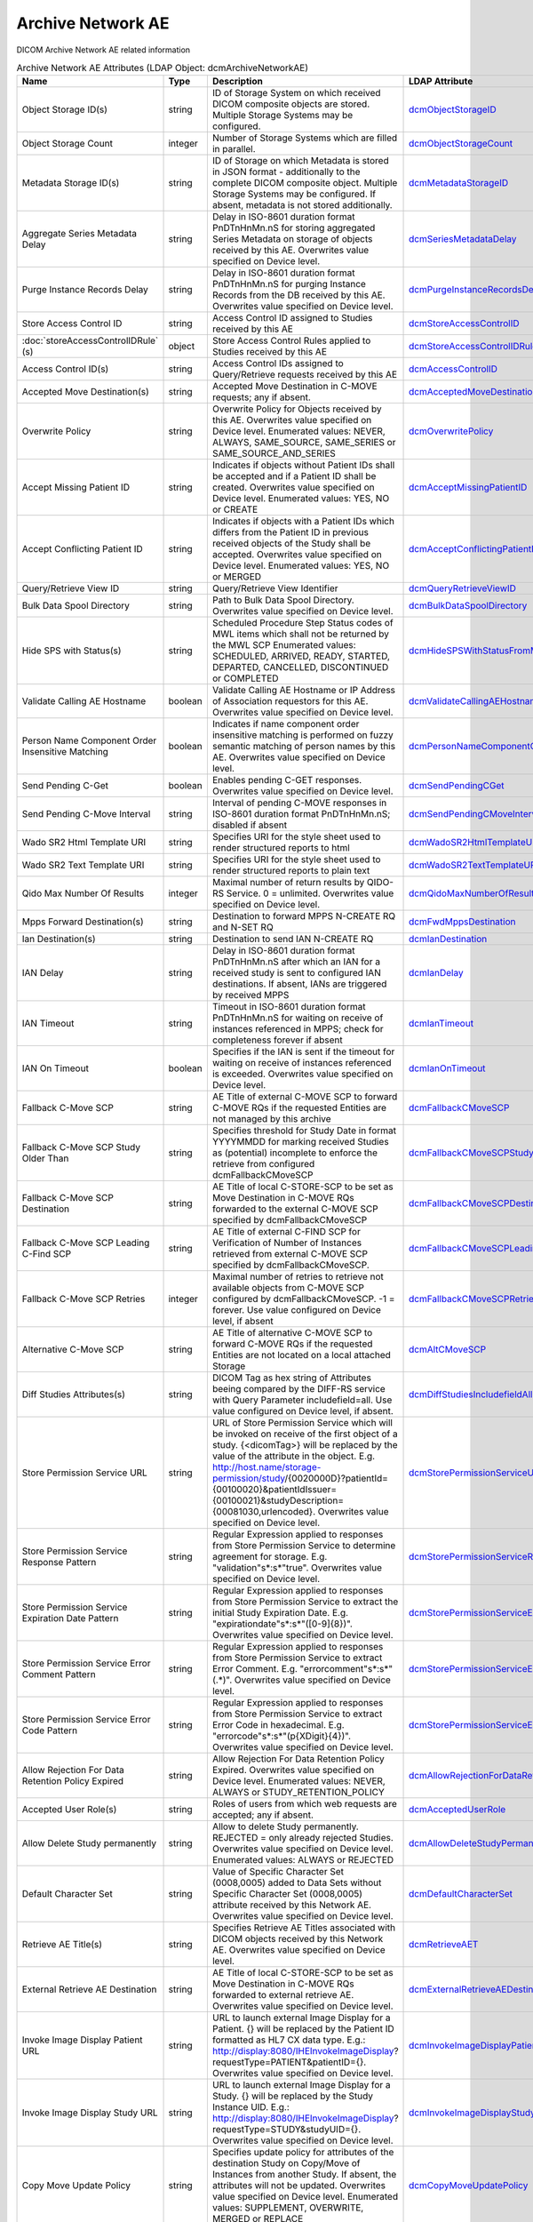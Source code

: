 Archive Network AE
==================
DICOM Archive Network AE related information

.. tabularcolumns:: |p{4cm}|l|p{8cm}|l|
.. csv-table:: Archive Network AE Attributes (LDAP Object: dcmArchiveNetworkAE)
    :header: Name, Type, Description, LDAP Attribute
    :widths: 20, 7, 60, 13

    "Object Storage ID(s)",string,"ID of Storage System on which received DICOM composite objects are stored. Multiple Storage Systems may be configured.","
    .. _dcmObjectStorageID:

    dcmObjectStorageID_"
    "Object Storage Count",integer,"Number of Storage Systems which are filled in parallel.","
    .. _dcmObjectStorageCount:

    dcmObjectStorageCount_"
    "Metadata Storage ID(s)",string,"ID of Storage on which Metadata is stored in JSON format - additionally to the complete DICOM composite object. Multiple Storage Systems may be configured. If absent, metadata is not stored additionally.","
    .. _dcmMetadataStorageID:

    dcmMetadataStorageID_"
    "Aggregate Series Metadata Delay",string,"Delay in ISO-8601 duration format PnDTnHnMn.nS for storing aggregated Series Metadata on storage of objects received by this AE. Overwrites value specified on Device level.","
    .. _dcmSeriesMetadataDelay:

    dcmSeriesMetadataDelay_"
    "Purge Instance Records Delay",string,"Delay in ISO-8601 duration format PnDTnHnMn.nS for purging Instance Records from the DB received by this AE. Overwrites value specified on Device level.","
    .. _dcmPurgeInstanceRecordsDelay:

    dcmPurgeInstanceRecordsDelay_"
    "Store Access Control ID",string,"Access Control ID assigned to Studies received by this AE","
    .. _dcmStoreAccessControlID:

    dcmStoreAccessControlID_"
    ":doc:`storeAccessControlIDRule` (s)",object,"Store Access Control Rules applied to Studies received by this AE","
    .. _dcmStoreAccessControlIDRule:

    dcmStoreAccessControlIDRule_"
    "Access Control ID(s)",string,"Access Control IDs assigned to Query/Retrieve requests received by this AE","
    .. _dcmAccessControlID:

    dcmAccessControlID_"
    "Accepted Move Destination(s)",string,"Accepted Move Destination in C-MOVE requests; any if absent.","
    .. _dcmAcceptedMoveDestination:

    dcmAcceptedMoveDestination_"
    "Overwrite Policy",string,"Overwrite Policy for Objects received by this AE. Overwrites value specified on Device level. Enumerated values: NEVER, ALWAYS, SAME_SOURCE, SAME_SERIES or SAME_SOURCE_AND_SERIES","
    .. _dcmOverwritePolicy:

    dcmOverwritePolicy_"
    "Accept Missing Patient ID",string,"Indicates if objects without Patient IDs shall be accepted and if a Patient ID shall be created. Overwrites value specified on Device level. Enumerated values: YES, NO or CREATE","
    .. _dcmAcceptMissingPatientID:

    dcmAcceptMissingPatientID_"
    "Accept Conflicting Patient ID",string,"Indicates if objects with a Patient IDs which differs from the Patient ID in previous received objects of the Study shall be accepted. Overwrites value specified on Device level. Enumerated values: YES, NO or MERGED","
    .. _dcmAcceptConflictingPatientID:

    dcmAcceptConflictingPatientID_"
    "Query/Retrieve View ID",string,"Query/Retrieve View Identifier","
    .. _dcmQueryRetrieveViewID:

    dcmQueryRetrieveViewID_"
    "Bulk Data Spool Directory",string,"Path to Bulk Data Spool Directory. Overwrites value specified on Device level.","
    .. _dcmBulkDataSpoolDirectory:

    dcmBulkDataSpoolDirectory_"
    "Hide SPS with Status(s)",string,"Scheduled Procedure Step Status codes of MWL items which shall not be returned by the MWL SCP Enumerated values: SCHEDULED, ARRIVED, READY, STARTED, DEPARTED, CANCELLED, DISCONTINUED or COMPLETED","
    .. _dcmHideSPSWithStatusFromMWL:

    dcmHideSPSWithStatusFromMWL_"
    "Validate Calling AE Hostname",boolean,"Validate Calling AE Hostname or IP Address of Association requestors for this AE. Overwrites value specified on Device level.","
    .. _dcmValidateCallingAEHostname:

    dcmValidateCallingAEHostname_"
    "Person Name Component Order Insensitive Matching",boolean,"Indicates if name component order insensitive matching is performed on fuzzy semantic matching of person names by this AE. Overwrites value specified on Device level.","
    .. _dcmPersonNameComponentOrderInsensitiveMatching:

    dcmPersonNameComponentOrderInsensitiveMatching_"
    "Send Pending C-Get",boolean,"Enables pending C-GET responses. Overwrites value specified on Device level.","
    .. _dcmSendPendingCGet:

    dcmSendPendingCGet_"
    "Send Pending C-Move Interval",string,"Interval of pending C-MOVE responses in ISO-8601 duration format PnDTnHnMn.nS; disabled if absent","
    .. _dcmSendPendingCMoveInterval:

    dcmSendPendingCMoveInterval_"
    "Wado SR2 Html Template URI",string,"Specifies URI for the style sheet used to render structured reports to html","
    .. _dcmWadoSR2HtmlTemplateURI:

    dcmWadoSR2HtmlTemplateURI_"
    "Wado SR2 Text Template URI",string,"Specifies URI for the style sheet used to render structured reports to plain text","
    .. _dcmWadoSR2TextTemplateURI:

    dcmWadoSR2TextTemplateURI_"
    "Qido Max Number Of Results",integer,"Maximal number of return results by QIDO-RS Service. 0 = unlimited. Overwrites value specified on Device level.","
    .. _dcmQidoMaxNumberOfResults:

    dcmQidoMaxNumberOfResults_"
    "Mpps Forward Destination(s)",string,"Destination to forward MPPS N-CREATE RQ and N-SET RQ","
    .. _dcmFwdMppsDestination:

    dcmFwdMppsDestination_"
    "Ian Destination(s)",string,"Destination to send IAN N-CREATE RQ","
    .. _dcmIanDestination:

    dcmIanDestination_"
    "IAN Delay",string,"Delay in ISO-8601 duration format PnDTnHnMn.nS after which an IAN for a received study is sent to configured IAN destinations. If absent, IANs are triggered by received MPPS","
    .. _dcmIanDelay:

    dcmIanDelay_"
    "IAN Timeout",string,"Timeout in ISO-8601 duration format PnDTnHnMn.nS for waiting on receive of instances referenced in MPPS; check for completeness forever if absent","
    .. _dcmIanTimeout:

    dcmIanTimeout_"
    "IAN On Timeout",boolean,"Specifies if the IAN is sent if the timeout for waiting on receive of instances referenced is exceeded. Overwrites value specified on Device level.","
    .. _dcmIanOnTimeout:

    dcmIanOnTimeout_"
    "Fallback C-Move SCP",string,"AE Title of external C-MOVE SCP to forward C-MOVE RQs if the requested Entities are not managed by this archive","
    .. _dcmFallbackCMoveSCP:

    dcmFallbackCMoveSCP_"
    "Fallback C-Move SCP Study Older Than",string,"Specifies threshold for Study Date in format YYYYMMDD for marking received Studies as (potential) incomplete to enforce the retrieve from configured dcmFallbackCMoveSCP","
    .. _dcmFallbackCMoveSCPStudyOlderThan:

    dcmFallbackCMoveSCPStudyOlderThan_"
    "Fallback C-Move SCP Destination",string,"AE Title of local C-STORE-SCP to be set as Move Destination in C-MOVE RQs forwarded to the external C-MOVE SCP specified by dcmFallbackCMoveSCP","
    .. _dcmFallbackCMoveSCPDestination:

    dcmFallbackCMoveSCPDestination_"
    "Fallback C-Move SCP Leading C-Find SCP",string,"AE Title of external C-FIND SCP for Verification of Number of Instances retrieved from external C-MOVE SCP specified by dcmFallbackCMoveSCP.","
    .. _dcmFallbackCMoveSCPLeadingCFindSCP:

    dcmFallbackCMoveSCPLeadingCFindSCP_"
    "Fallback C-Move SCP Retries",integer,"Maximal number of retries to retrieve not available objects from C-MOVE SCP configured by dcmFallbackCMoveSCP. -1 = forever. Use value configured on Device level, if absent","
    .. _dcmFallbackCMoveSCPRetries:

    dcmFallbackCMoveSCPRetries_"
    "Alternative C-Move SCP",string,"AE Title of alternative C-MOVE SCP to forward C-MOVE RQs if the requested Entities are not located on a local attached Storage","
    .. _dcmAltCMoveSCP:

    dcmAltCMoveSCP_"
    "Diff Studies Attributes(s)",string,"DICOM Tag as hex string of Attributes beeing compared by the DIFF-RS service with Query Parameter includefield=all. Use value configured on Device level, if absent.","
    .. _dcmDiffStudiesIncludefieldAll:

    dcmDiffStudiesIncludefieldAll_"
    "Store Permission Service URL",string,"URL of Store Permission Service which will be invoked on receive of the first object of a study. {<dicomTag>} will be replaced by the value of the attribute in the object. E.g. http://host.name/storage-permission/study/{0020000D}?patientId={00100020}&patientIdIssuer={00100021}&studyDescription={00081030,urlencoded}. Overwrites value specified on Device level.","
    .. _dcmStorePermissionServiceURL:

    dcmStorePermissionServiceURL_"
    "Store Permission Service Response Pattern",string,"Regular Expression applied to responses from Store Permission Service to determine agreement for storage. E.g. ""validation""\s*:\s*""true"". Overwrites value specified on Device level.","
    .. _dcmStorePermissionServiceResponsePattern:

    dcmStorePermissionServiceResponsePattern_"
    "Store Permission Service Expiration Date Pattern",string,"Regular Expression applied to responses from Store Permission Service to extract the initial Study Expiration Date. E.g. ""expirationdate""\s*:\s*""([0-9]{8})"". Overwrites value specified on Device level.","
    .. _dcmStorePermissionServiceExpirationDatePattern:

    dcmStorePermissionServiceExpirationDatePattern_"
    "Store Permission Service Error Comment Pattern",string,"Regular Expression applied to responses from Store Permission Service to extract Error Comment. E.g. ""errorcomment""\s*:\s*""(.*)"". Overwrites value specified on Device level.","
    .. _dcmStorePermissionServiceErrorCommentPattern:

    dcmStorePermissionServiceErrorCommentPattern_"
    "Store Permission Service Error Code Pattern",string,"Regular Expression applied to responses from Store Permission Service to extract Error Code in hexadecimal. E.g. ""errorcode""\s*:\s*""(\p{XDigit}{4})"". Overwrites value specified on Device level.","
    .. _dcmStorePermissionServiceErrorCodePattern:

    dcmStorePermissionServiceErrorCodePattern_"
    "Allow Rejection For Data Retention Policy Expired",string,"Allow Rejection For Data Retention Policy Expired. Overwrites value specified on Device level. Enumerated values: NEVER, ALWAYS or STUDY_RETENTION_POLICY","
    .. _dcmAllowRejectionForDataRetentionPolicyExpired:

    dcmAllowRejectionForDataRetentionPolicyExpired_"
    "Accepted User Role(s)",string,"Roles of users from which web requests are accepted; any if absent.","
    .. _dcmAcceptedUserRole:

    dcmAcceptedUserRole_"
    "Allow Delete Study permanently",string,"Allow to delete Study permanently. REJECTED = only already rejected Studies. Overwrites value specified on Device level. Enumerated values: ALWAYS or REJECTED","
    .. _dcmAllowDeleteStudyPermanently:

    dcmAllowDeleteStudyPermanently_"
    "Default Character Set",string,"Value of Specific Character Set (0008,0005) added to Data Sets without Specific Character Set (0008,0005) attribute received by this Network AE. Overwrites value specified on Device level.","
    .. _dcmDefaultCharacterSet:

    dcmDefaultCharacterSet_"
    "Retrieve AE Title(s)",string,"Specifies Retrieve AE Titles associated with DICOM objects received by this Network AE. Overwrites value specified on Device level.","
    .. _dcmRetrieveAET:

    dcmRetrieveAET_"
    "External Retrieve AE Destination",string,"AE Title of local C-STORE-SCP to be set as Move Destination in C-MOVE RQs forwarded to external retrieve AE. Overwrites value specified on Device level.","
    .. _dcmExternalRetrieveAEDestination:

    dcmExternalRetrieveAEDestination_"
    "Invoke Image Display Patient URL",string,"URL to launch external Image Display for a Patient. {} will be replaced by the Patient ID formatted as HL7 CX data type. E.g.: http://display:8080/IHEInvokeImageDisplay?requestType=PATIENT&patientID={}. Overwrites value specified on Device level.","
    .. _dcmInvokeImageDisplayPatientURL:

    dcmInvokeImageDisplayPatientURL_"
    "Invoke Image Display Study URL",string,"URL to launch external Image Display for a Study. {} will be replaced by the Study Instance UID. E.g.: http://display:8080/IHEInvokeImageDisplay?requestType=STUDY&studyUID={}. Overwrites value specified on Device level.","
    .. _dcmInvokeImageDisplayStudyURL:

    dcmInvokeImageDisplayStudyURL_"
    "Copy Move Update Policy",string,"Specifies update policy for attributes of the destination Study on Copy/Move of Instances from another Study. If absent, the attributes will not be updated. Overwrites value specified on Device level. Enumerated values: SUPPLEMENT, OVERWRITE, MERGED or REPLACE","
    .. _dcmCopyMoveUpdatePolicy:

    dcmCopyMoveUpdatePolicy_"
    "HL7 Procedure Status Update Sending Application",string,"Application|Facility name of Sending Application for HL7 Procedure Status Update. Overwrites value specified on Device level.","
    .. _hl7PSUSendingApplication:

    hl7PSUSendingApplication_"
    "HL7 Procedure Status Update Receiving Application(s)",string,"Application|Facility name of Receiving Application for HL7 Procedure Status Update. Overwrites value specified on Device level.","
    .. _hl7PSUReceivingApplication:

    hl7PSUReceivingApplication_"
    "HL7 Procedure Status Update Delay",string,"Delay in ISO-8601 duration format PnDTnHnMn.nS after which an HL7 Procedure Status Update for a received study is sent to configured HL7 receivers. If absent, HL7 Procedure Status Update is triggered by received MPPS. Overwrites value specified on Device level.","
    .. _hl7PSUDelay:

    hl7PSUDelay_"
    "HL7 Procedure Status Update MWL",boolean,"Specifies if the Status of MWL Items in the DB is updated to COMPLETED for a received study after the configured HL7 Procedure Status Update Delay. Overwrites value specified on Device level.","
    .. _hl7PSUMWL:

    hl7PSUMWL_"
    "HL7 Procedure Status Update Timeout",string,"Timeout in ISO-8601 duration format PnDTnHnMn.nS for waiting on receive of instances referenced in MPPS. Overwrites value specified on Device level.","
    .. _hl7PSUTimeout:

    hl7PSUTimeout_"
    "HL7 Procedure Status Update On Timeout",boolean,"Specifies if the HL7 Procedure Status Update is sent if the timeout for waiting on receive of instances referenced is exceeded. Overwrites value specified on Device level.","
    .. _hl7PSUOnTimeout:

    hl7PSUOnTimeout_"
    ":doc:`exportRule` (s)",object,"Export Rules. Supplements Export Rules specified on Device level.","
    .. _dcmExportRule:

    dcmExportRule_"
    ":doc:`rsForwardRule` (s)",object,"RESTful Forward Rules. Supplements RESTful Forward rules specified on Device level.","
    .. _dcmRSForwardRule:

    dcmRSForwardRule_"
    ":doc:`archiveCompressionRule` (s)",object,"Compression rules. Supplements Compression rules specified on Device level.","
    .. _dcmArchiveCompressionRule:

    dcmArchiveCompressionRule_"
    ":doc:`archiveAttributeCoercion` (s)",object,"Attribute Coercion of received/sent DIMSE. Supplements Attribute Coercions specified on Device level.","
    .. _dcmArchiveAttributeCoercion:

    dcmArchiveAttributeCoercion_"
    ":doc:`studyRetentionPolicy` (s)",object,"Study Retention Policies. Supplements Study Retention Policies specified on Device level.","
    .. _dcmStudyRetentionPolicy:

    dcmStudyRetentionPolicy_"
